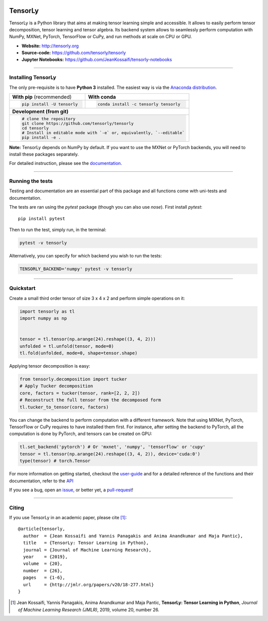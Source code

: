 .. image:: https://badge.fury.io/py/tensorly.svg
    :target: https://badge.fury.io/py/tensorly

.. image:: https://anaconda.org/tensorly/tensorly/badges/version.svg   
    :target: https://anaconda.org/tensorly/tensorly

.. image:: https://travis-ci.org/tensorly/tensorly.svg?branch=master
    :target: https://travis-ci.org/tensorly/tensorly

.. image:: https://coveralls.io/repos/github/tensorly/tensorly/badge.svg?branch=master
    :target: https://coveralls.io/github/tensorly/tensorly?branch=master
    
.. image:: https://badges.gitter.im/tensorly/tensorly.svg
    :target: https://gitter.im/tensorly/tensorly?utm_source=badge&utm_medium=badge&utm_campaign=pr-badge


========
TensorLy
========
   

TensorLy is a Python library that aims at making tensor learning simple and accessible. It allows to easily perform tensor decomposition, tensor learning and tensor algebra. Its backend system allows to seamlessly perform computation with NumPy, MXNet, PyTorch, TensorFlow or CuPy, and run methods at scale on CPU or GPU.

- **Website:** http://tensorly.org
- **Source-code:**  https://github.com/tensorly/tensorly
- **Jupyter Notebooks:** https://github.com/JeanKossaifi/tensorly-notebooks

----------------------------

Installing TensorLy
===================

The only pre-requisite is to have **Python 3** installed. The easiest way is via the `Anaconda distribution <https://www.anaconda.com/download/>`_.

+-------------------------------------------+---------------------------------------------------+
|      **With pip** (recommended)           |         **With conda**                            |
+-------------------------------------------+---------------------------------------------------+
|                                           |                                                   |
| .. code::                                 | .. code::                                         |
|                                           |                                                   |
|   pip install -U tensorly                 |   conda install -c tensorly tensorly              |
|                                           |                                                   |
|                                           |                                                   |
+-------------------------------------------+---------------------------------------------------+
|                               **Development (from git)**                                      |
+-------------------------------------------+---------------------------------------------------+
|                                                                                               |
|          .. code::                                                                            |
|                                                                                               |
|             # clone the repository                                                            |
|             git clone https://github.com/tensorly/tensorly                                    |
|             cd tensorly                                                                       |
|             # Install in editable mode with `-e` or, equivalently, `--editable`               |
|             pip install -e .                                                                  |
|                                                                                               |
+-----------------------------------------------------------------------------------------------+  
 
**Note:** TensorLy depends on NumPy by default. If you want to use the MXNet or PyTorch backends, you will need to install these packages separately.

For detailed instruction, please see the `documentation <http://tensorly.org/dev/installation.html>`_.

--------------------------

Running the tests
=================

Testing and documentation are an essential part of this package and all functions come with uni-tests and documentation.

The tests are ran using the `pytest` package (though you can also use `nose`). 
First install `pytest`::

    pip install pytest
    
Then to run the test, simply run, in the terminal:

.. code::

   pytest -v tensorly
   
Alternatively, you can specify for which backend you wish to run the tests:

.. code::
   
   TENSORLY_BACKEND='numpy' pytest -v tensorly
  
------------------

Quickstart
==========

Create a small third order tensor of size 3 x 4 x 2 and perform simple operations on it:

.. code:: python

   import tensorly as tl
   import numpy as np


   tensor = tl.tensor(np.arange(24).reshape((3, 4, 2)))
   unfolded = tl.unfold(tensor, mode=0)
   tl.fold(unfolded, mode=0, shape=tensor.shape)


Applying tensor decomposition is easy:

.. code:: python

   from tensorly.decomposition import tucker
   # Apply Tucker decomposition 
   core, factors = tucker(tensor, rank=[2, 2, 2])
   # Reconstruct the full tensor from the decomposed form
   tl.tucker_to_tensor(core, factors) 

You can change the backend to perform computation with a different framework. Note that using MXNet, PyTorch, TensorFlow or CuPy requires to have installed them first. For instance, after setting the backend to PyTorch, all the computation is done by PyTorch, and tensors can be created on GPU:

.. code:: python

   tl.set_backend('pytorch') # Or 'mxnet', 'numpy', 'tensorflow' or 'cupy'
   tensor = tl.tensor(np.arange(24).reshape((3, 4, 2)), device='cuda:0')
   type(tensor) # torch.Tensor

For more information on getting started, checkout the `user-guide <http://tensorly.org/dev/user_guide/index.html>`_  and for a detailed reference of the functions and their documentation, refer to
the `API <http://tensorly.org/dev/modules/api.html>`_   

If you see a bug, open an `issue <https://github.com/tensorly/tensorly/issues>`_, or better yet, a `pull-request <https://github.com/tensorly/tensorly/pulls>`_!
  
------------------

Citing
======

If you use TensorLy in an academic paper, please cite [1]_::

    @article{tensorly,
      author  = {Jean Kossaifi and Yannis Panagakis and Anima Anandkumar and Maja Pantic},
      title   = {TensorLy: Tensor Learning in Python},
      journal = {Journal of Machine Learning Research},
      year    = {2019},
      volume  = {20},
      number  = {26},
      pages   = {1-6},
      url     = {http://jmlr.org/papers/v20/18-277.html}
    }
    
    
.. [1] Jean Kossaifi, Yannis Panagakis, Anima Anandkumar and Maja Pantic, **TensorLy: Tensor Learning in Python**, *Journal of Machine Learning Research (JMLR)*, 2019, volume 20, number 26.

